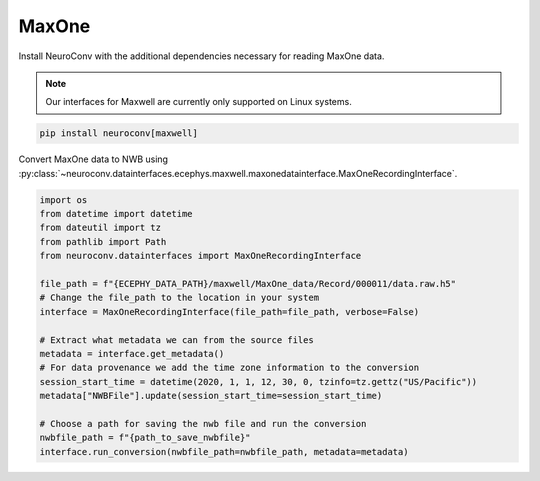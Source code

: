 MaxOne
^^^^^^

Install NeuroConv with the additional dependencies necessary for reading MaxOne data.

.. note::

    Our interfaces for Maxwell are currently only supported on Linux systems.

.. code-block:: bash

    pip install neuroconv[maxwell]

Convert MaxOne data to NWB using :py:class:`~neuroconv.datainterfaces.ecephys.maxwell.maxonedatainterface.MaxOneRecordingInterface`.

.. code-block:: python

    import os
    from datetime import datetime
    from dateutil import tz
    from pathlib import Path
    from neuroconv.datainterfaces import MaxOneRecordingInterface

    file_path = f"{ECEPHY_DATA_PATH}/maxwell/MaxOne_data/Record/000011/data.raw.h5"
    # Change the file_path to the location in your system
    interface = MaxOneRecordingInterface(file_path=file_path, verbose=False)

    # Extract what metadata we can from the source files
    metadata = interface.get_metadata()
    # For data provenance we add the time zone information to the conversion
    session_start_time = datetime(2020, 1, 1, 12, 30, 0, tzinfo=tz.gettz("US/Pacific"))
    metadata["NWBFile"].update(session_start_time=session_start_time)

    # Choose a path for saving the nwb file and run the conversion
    nwbfile_path = f"{path_to_save_nwbfile}"
    interface.run_conversion(nwbfile_path=nwbfile_path, metadata=metadata)
